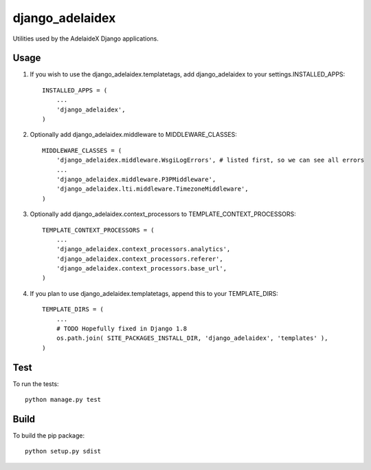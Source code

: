 django\_adelaidex
=================

Utilities used by the AdelaideX Django applications.

Usage
-----

1. If you wish to use the django\_adelaidex.templatetags, add django\_adelaidex
   to your settings.INSTALLED\_APPS::

    INSTALLED_APPS = ( 
        ... 
        'django_adelaidex', 
    )

2. Optionally add django\_adelaidex.middleware to MIDDLEWARE\_CLASSES::

    MIDDLEWARE_CLASSES = ( 
        'django_adelaidex.middleware.WsgiLogErrors', # listed first, so we can see all errors 
        ...
        'django_adelaidex.middleware.P3PMiddleware',
        'django_adelaidex.lti.middleware.TimezoneMiddleware', 
    )

3. Optionally add django\_adelaidex.context\_processors to TEMPLATE\_CONTEXT\_PROCESSORS::

    TEMPLATE_CONTEXT_PROCESSORS = ( 
        ...
        'django_adelaidex.context_processors.analytics',
        'django_adelaidex.context_processors.referer',
        'django_adelaidex.context_processors.base_url', 
    )

4. If you plan to use django_adelaidex.templatetags, append this to your TEMPLATE_DIRS::

    TEMPLATE_DIRS = (
        ...
        # TODO Hopefully fixed in Django 1.8
        os.path.join( SITE_PACKAGES_INSTALL_DIR, 'django_adelaidex', 'templates' ),
    )

Test
----

To run the tests::

    python manage.py test


Build
-----

To build the pip package::

   python setup.py sdist

